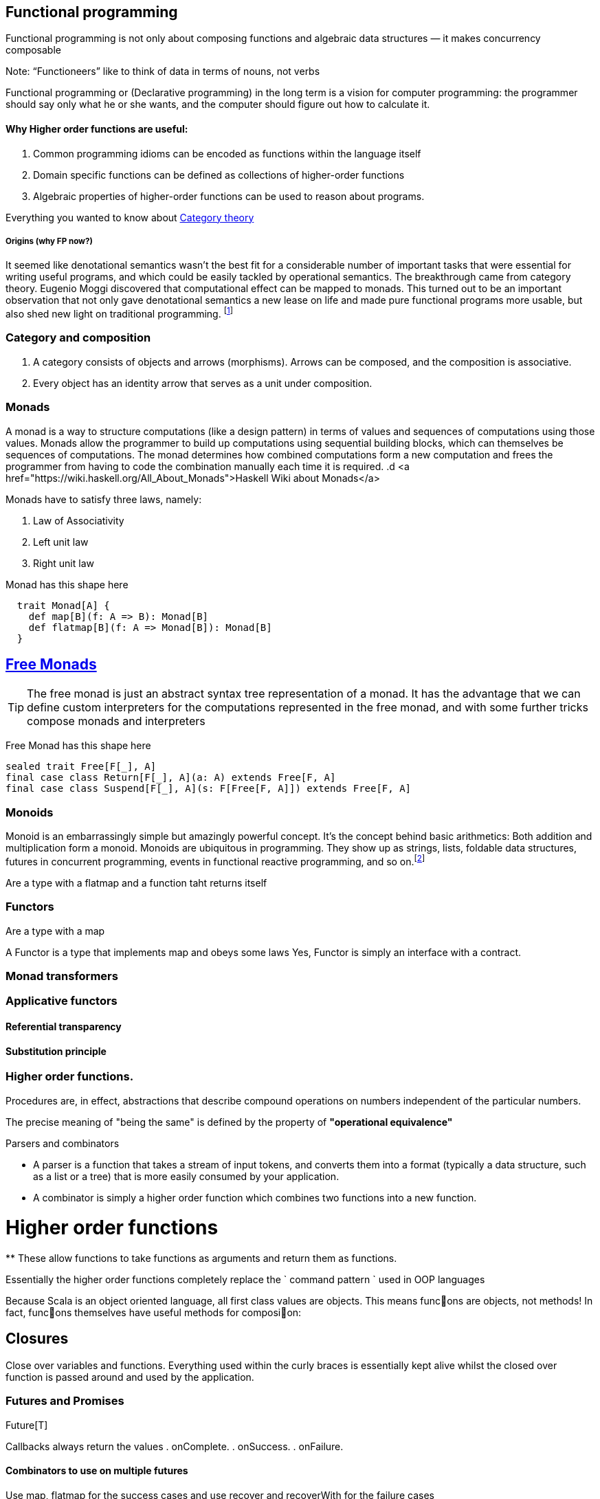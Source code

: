 == Functional programming

Functional programming is not only about composing functions and algebraic data structures — it makes concurrency composable

Note: “Functioneers” like to think of data in terms of nouns, not verbs

Functional programming or (Declarative programming) in the long term is a vision for computer
programming: the programmer should say only what he or she wants, and the computer
should figure out how to calculate it.

==== Why Higher order functions are useful:

. Common programming idioms can be encoded as functions within the language itself
. Domain specific functions can be defined as collections of higher-order functions
. Algebraic properties of higher-order functions can be used to reason about programs.

Everything you wanted to know about http://bartoszmilewski.com/2014/10/28/category-theory-for-programmers-the-preface/[Category theory]

===== Origins (why FP now?)

It seemed like denotational semantics wasn’t the best fit for a considerable number of important tasks
that were essential for writing useful programs, and which could be easily tackled by operational semantics.
The breakthrough came from category theory. Eugenio Moggi discovered that computational effect can be mapped to monads.
This turned out to be an important observation that not only gave denotational semantics a new lease on life and
made pure functional programs more usable, but also shed new light on traditional programming.
footnote:[http://bartoszmilewski.com/2014/11/24/types-and-functions]

=== Category and composition

. A category consists of objects and arrows (morphisms). Arrows can be composed, and the composition is associative.
. Every object has an identity arrow that serves as a unit under composition.

=== Monads
A monad is a way to structure computations (like a design pattern) in terms of values and sequences of computations using those values.
Monads allow the programmer to build up computations using sequential building blocks, which can themselves be
sequences of computations. The monad determines how combined computations form a new computation and frees
the programmer from having to code the combination manually each time it is required.
.d
<a href="https://wiki.haskell.org/All_About_Monads">Haskell Wiki about Monads</a>


Monads have to satisfy three laws, namely:

1. Law of Associativity
2. Left unit law
3. Right unit law

Monad has this shape here

[source,scala]
----
  trait Monad[A] {
    def map[B](f: A => B): Monad[B]
    def flatmap[B](f: A => Monad[B]): Monad[B]
  }
----

== http://underscore.io/blog/posts/2015/04/23/deriving-the-free-monad.html[Free Monads]


TIP: The free monad is just an abstract syntax tree representation of a monad. It has the advantage that we can
define custom interpreters for the computations represented in the free monad, and with some further tricks compose monads and interpreters

Free Monad has this shape here
[source,scala]
----
sealed trait Free[F[_], A]
final case class Return[F[_], A](a: A) extends Free[F, A]
final case class Suspend[F[_], A](s: F[Free[F, A]]) extends Free[F, A]
----
=== Monoids
Monoid is an embarrassingly simple but amazingly powerful concept. It’s the concept behind basic
arithmetics: Both addition and multiplication form a monoid. Monoids are ubiquitous in programming.
They show up as strings, lists, foldable data structures, futures in concurrent programming, events
in functional reactive programming, and so on.footnote:[http://bartoszmilewski.com/2014/12/05/categories-great-and-small/]

Are a type with a flatmap and a function taht returns itself

=== Functors

Are a type with a map

A Functor is a type that implements map and obeys some laws
Yes, Functor is simply an interface with a contract.

=== Monad transformers

=== Applicative functors

==== Referential transparency

==== Substitution principle

=== Higher order functions.

Procedures are, in effect, abstractions that describe compound operations on numbers independent of the particular numbers.

****
The precise meaning of "being the same" is defined by the property of *"operational equivalence"*
****

.Parsers and combinators
* A parser is a function that takes a stream of input tokens, and converts them into a format (typically a data structure,
such as a list or a tree) that is more easily consumed by your application.
* A combinator is simply a higher order function which combines two functions into a new function.

= Higher order functions
**
These allow functions to take functions as arguments and return them as functions.

Essentially the higher order functions completely replace the ` command pattern ` used in OOP languages

[blockquote]
Because Scala is an object oriented language, all first class values are objects. This means func􀦞ons are objects, not
methods! In fact, func􀦞ons themselves have useful methods for composi􀦞on:

== Closures
Close over variables and functions. Everything used within the curly braces is essentially
kept alive whilst the closed over function is passed around and used by the application.

=== Futures and Promises

Future[T]

Callbacks always return the values
. onComplete.
. onSuccess.
. onFailure.

==== Combinators to use on multiple futures
Use map, flatmap for the success cases and use recover and recoverWith for the failure cases

A Promise can be completed with either of the two methods:
. success
. failure

Check out the cheat sheet https://gist.github.com/cb372/b1bad150e0c412fb7364[Category Theory Jargon]


Everything you wanted to know about http://bartoszmilewski.com/2014/10/28/category-theory-for-programmers-the-preface/[Category theory]

=== Procedural concept
Procedures have two important properties: they are values and they have a contextual environment.
The combination of these two properties leads to very powerful programming techniques.
In fact, we can say that the whole layered construction of data abstractions that gives today's
programming systems so much power is based on procedures with these two properties!
So the procedure concept, as defined here, is one of the most important concepts in all of computer programming.


=== Back to basics - laws

// associative
add(add(x, y), z) == add(x, add(y, z));

// commutative
add(x, y) == add(y, x);

// identity
add(x, 0) == x;

// distributive
multiply(x, add(y,z)) == add(multiply(x, y), multiply(x, z));
